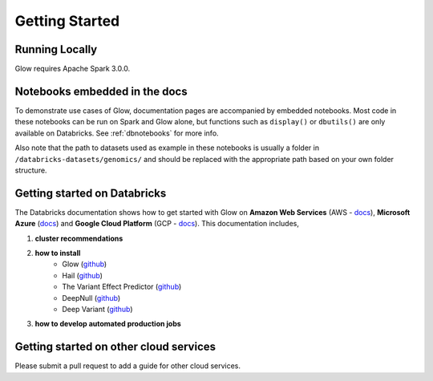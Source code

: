 Getting Started
===============

Running Locally
---------------

Glow requires Apache Spark 3.0.0.

.. tabs::

    .. tab:: Python

        If you don't have a local Apache Spark installation, you can install it from PyPI:

        .. code-block:: sh

          pip install pyspark==3.0.0

        or `download a specific distribution <https://spark.apache.org/downloads.html>`_.

        Install the Python frontend from pip:

        .. code-block:: sh

          pip install glow.py

        and then start the `Spark shell <http://spark.apache.org/docs/latest/rdd-programming-guide.html#using-the-shell>`_
        with the Glow maven package:

        .. code-block:: sh
          :substitutions:

          ./bin/pyspark --packages io.projectglow:glow-spark3_2.12:|mvn-version| --conf spark.hadoop.io.compression.codecs=io.projectglow.sql.util.BGZFCodec

        To start a Jupyter notebook instead of a shell:

        .. code-block:: sh
          :substitutions:

          PYSPARK_DRIVER_PYTHON=jupyter PYSPARK_DRIVER_PYTHON_OPTS=notebook ./bin/pyspark --packages io.projectglow:glow-spark3_2.12:|mvn-version| --conf spark.hadoop.io.compression.codecs=io.projectglow.sql.util.BGZFCodec

        And now your notebook is glowing! To access the Glow functions, you need to register them with the
        Spark session.

        .. invisible-code-block: python

          path = 'test-data/tabix-test-vcf/NA12878_21_10002403.vcf.gz'

        .. code-block:: python

          import glow
          spark = glow.register(spark)
          df = spark.read.format('vcf').load(path)

    .. tab:: Scala

        If you don't have a local Apache Spark installation,
        `download a specific distribution <https://spark.apache.org/downloads.html>`_.

        Start the `Spark shell <http://spark.apache.org/docs/latest/rdd-programming-guide.html#using-the-shell>`_
        with the Glow maven package:

        .. code-block:: sh
          :substitutions:

          ./bin/spark-shell --packages io.projectglow:glow-spark3_2.12:|mvn-version| --conf spark.hadoop.io.compression.codecs=io.projectglow.sql.util.BGZFCodec

        To access the Glow functions, you need to register them with the Spark session.

        .. code-block:: scala

          import io.projectglow.Glow
          val sess = Glow.register(spark)
          val df = sess.read.format("vcf").load(path)

Notebooks embedded in the docs
------------------------------

To demonstrate use cases of Glow, documentation pages are accompanied by embedded notebooks. Most code in these notebooks can be run on Spark and Glow alone, but functions such as ``display()`` or ``dbutils()`` are only available on Databricks. See :ref:`dbnotebooks` for more info.

Also note that the path to datasets used as example in these notebooks is usually a folder in ``/databricks-datasets/genomics/`` and should be replaced with the appropriate path based on your own folder structure.

Getting started on Databricks
-----------------------------

The Databricks documentation shows how to get started with Glow on **Amazon Web Services** (AWS - `docs <https://docs.databricks.com/applications/genomics/genomics-libraries/index.html>`_), **Microsoft Azure** (`docs <https://docs.microsoft.com/en-us/azure/databricks/applications/genomics/genomics-libraries/>`_) and **Google Cloud Platform** (GCP - `docs <https://docs.gcp.databricks.com/applications/genomics/genomics-libraries/index.html>`_). 
This documentation includes,
 
1. **cluster recommendations**
2. **how to install** 
	- Glow (`github <https://github.com/projectglow/glow>`_)
	- Hail (`github <https://github.com/hail-is/hail>`_)
	- The Variant Effect Predictor (`github <https://github.com/Ensembl/ensembl-vep>`_)
	- DeepNull (`github <https://github.com/Google-Health/genomics-research/tree/main/nonlinear-covariate-gwas>`_)
        - Deep Variant (`github <https://github.com/google/deepvariant>`_)
3. **how to develop automated production jobs**

Getting started on other cloud services
---------------------------------------

Please submit a pull request to add a guide for other cloud services.
